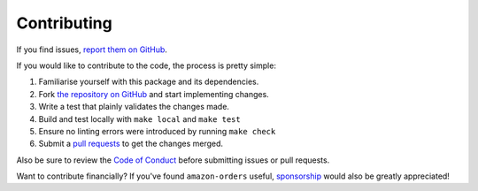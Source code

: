 Contributing
============

If you find issues, `report them on GitHub <https://github.com/alexdlaird/amazon-orders/issues>`_.

If you would like to contribute to the code, the process is pretty simple:

1. Familiarise yourself with this package and its dependencies.
2. Fork `the repository on GitHub <https://github.com/alexdlaird/amazon-orders>`_ and start implementing changes.
3. Write a test that plainly validates the changes made.
4. Build and test locally with ``make local`` and ``make test``
5. Ensure no linting errors were introduced by running ``make check``
6. Submit a `pull requests <https://help.github.com/en/articles/creating-a-pull-request-from-a-fork>`_ to get the changes merged.

Also be sure to review the `Code of Conduct <https://github.com/alexdlaird/amazon-orders/blob/main/CODE_OF_CONDUCT.md>`_ before
submitting issues or pull requests.

Want to contribute financially? If you've found ``amazon-orders`` useful, `sponsorship <https://github.com/sponsors/alexdlaird>`_
would also be greatly appreciated!